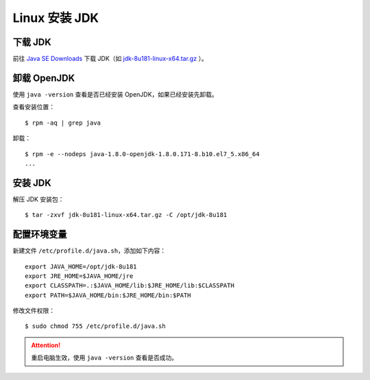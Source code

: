 .. _install-jdk:

===================
Linux 安装 JDK
===================

下载 JDK
===========

前往 `Java SE Downloads`_ 下载 JDK（如 `jdk-8u181-linux-x64.tar.gz`_ ）。

.. _Java SE Downloads: http://www.oracle.com/technetwork/java/javase/downloads/index.html
.. _jdk-8u181-linux-x64.tar.gz: http://download.oracle.com/otn-pub/java/jdk/8u181-b13/96a7b8442fe848ef90c96a2fad6ed6d1/jdk-8u181-linux-x64.tar.gz

卸载 OpenJDK
==============

使用 ``java -version`` 查看是否已经安装 OpenJDK，如果已经安装先卸载。

查看安装位置：

::

    $ rpm -aq | grep java

卸载：

::

    $ rpm -e --nodeps java-1.8.0-openjdk-1.8.0.171-8.b10.el7_5.x86_64
    ...

安装 JDK
=============

解压 JDK 安装包：

::

    $ tar -zxvf jdk-8u181-linux-x64.tar.gz -C /opt/jdk-8u181

配置环境变量
==============

新建文件 ``/etc/profile.d/java.sh``，添加如下内容：

::

    export JAVA_HOME=/opt/jdk-8u181
    export JRE_HOME=$JAVA_HOME/jre
    export CLASSPATH=.:$JAVA_HOME/lib:$JRE_HOME/lib:$CLASSPATH
    export PATH=$JAVA_HOME/bin:$JRE_HOME/bin:$PATH

修改文件权限：

::

    $ sudo chmod 755 /etc/profile.d/java.sh

.. attention::

    重启电脑生效，使用 ``java -version`` 查看是否成功。

